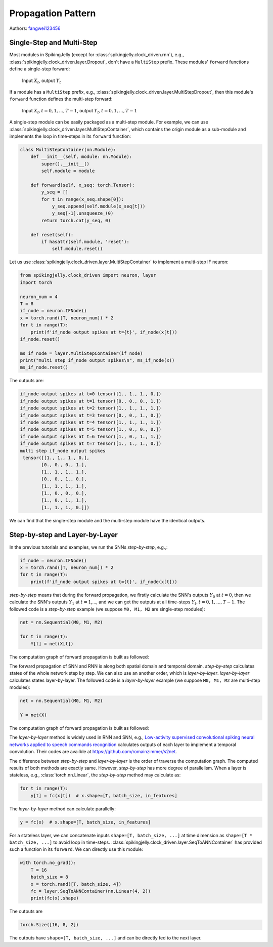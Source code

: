Propagation Pattern
=======================================
Authors: `fangwei123456 <https://github.com/fangwei123456>`_

Single-Step and Multi-Step
------------------
Most modules in SpikingJelly (except for :class:`spikingjelly.clock_driven.rnn`), e.g., :class:`spikingjelly.clock_driven.layer.Dropout`, don't have a ``MultiStep`` prefix. These modules' ``forward`` functions define a single-step forward:

    Input :math:`X_{t}`, output :math:`Y_{t}`

If a module has a ``MultiStep`` prefix, e.g., :class:`spikingjelly.clock_driven.layer.MultiStepDropout`, then this module's ``forward`` function defines the multi-step forward:

    Input :math:`X_{t}, t=0,1,...,T-1`, output :math:`Y_{t}, t=0,1,...,T-1`

A single-step module can be easily packaged as a multi-step module. For example, we can use :class:`spikingjelly.clock_driven.layer.MultiStepContainer`, which contains the origin module as a sub-module and implements the loop in time-steps in its ``forward`` function:

.. code-block:: python

    class MultiStepContainer(nn.Module):
        def __init__(self, module: nn.Module):
            super().__init__()
            self.module = module

        def forward(self, x_seq: torch.Tensor):
            y_seq = []
            for t in range(x_seq.shape[0]):
                y_seq.append(self.module(x_seq[t]))
                y_seq[-1].unsqueeze_(0)
            return torch.cat(y_seq, 0)

        def reset(self):
            if hasattr(self.module, 'reset'):
                self.module.reset()

Let us use :class:`spikingjelly.clock_driven.layer.MultiStepContainer` to implement a multi-step IF neuron:

.. code-block:: python

    from spikingjelly.clock_driven import neuron, layer
    import torch

    neuron_num = 4
    T = 8
    if_node = neuron.IFNode()
    x = torch.rand([T, neuron_num]) * 2
    for t in range(T):
        print(f'if_node output spikes at t={t}', if_node(x[t]))
    if_node.reset()

    ms_if_node = layer.MultiStepContainer(if_node)
    print("multi step if_node output spikes\n", ms_if_node(x))
    ms_if_node.reset()

The outputs are:

.. code-block:: bash

    if_node output spikes at t=0 tensor([1., 1., 1., 0.])
    if_node output spikes at t=1 tensor([0., 0., 0., 1.])
    if_node output spikes at t=2 tensor([1., 1., 1., 1.])
    if_node output spikes at t=3 tensor([0., 0., 1., 0.])
    if_node output spikes at t=4 tensor([1., 1., 1., 1.])
    if_node output spikes at t=5 tensor([1., 0., 0., 0.])
    if_node output spikes at t=6 tensor([1., 0., 1., 1.])
    if_node output spikes at t=7 tensor([1., 1., 1., 0.])
    multi step if_node output spikes
     tensor([[1., 1., 1., 0.],
            [0., 0., 0., 1.],
            [1., 1., 1., 1.],
            [0., 0., 1., 0.],
            [1., 1., 1., 1.],
            [1., 0., 0., 0.],
            [1., 0., 1., 1.],
            [1., 1., 1., 0.]])

We can find that the single-step module and the multi-step module have the identical outputs.

Step-by-step and Layer-by-Layer
-------------------

In the previous tutorials and examples, we run the SNNs `step-by-step`, e.g.,:

.. code-block:: python

    if_node = neuron.IFNode()
    x = torch.rand([T, neuron_num]) * 2
    for t in range(T):
        print(f'if_node output spikes at t={t}', if_node(x[t]))


`step-by-step` means that during the forward propagation, we firstly calculate the SNN's outputs :math:`Y_{0}` at :math:`t=0`, then we calculate the SNN's outputs :math:`Y_{1}` at :math:`t=1`,..., and we can get the outputs at all time-steps :math:`Y_{t}, t=0,1,...,T-1`. The followed code is a `step-by-step` example (we suppose ``M0, M1, M2`` are single-step modules):

.. code-block:: python

   net = nn.Sequential(M0, M1, M2)

   for t in range(T):
       Y[t] = net(X[t])

The computation graph of forward propagation is built as followed:

.. image:: ../_static/tutorials/clock_driven/10_propagation_pattern/step-by-step.png
    :width: 100%

The forward propagation of SNN and RNN is along both spatial domain and temporal domain. `step-by-step` calculates states of the whole network step by step. We can also use an another order, which is `layer-by-layer`. `layer-by-layer` calculates states layer-by-layer. The followed code is a `layer-by-layer` example (we suppose ``M0, M1, M2`` are multi-step modules):

.. code-block:: python

   net = nn.Sequential(M0, M1, M2)

   Y = net(X)

The computation graph of forward propagation is built as followed:

.. image:: ../_static/tutorials/clock_driven/10_propagation_pattern/layer-by-layer.png
    :width: 100%

The `layer-by-layer` method is widely used in RNN and SNN, e.g., `Low-activity supervised convolutional spiking neural networks applied to speech commands recognition <https://arxiv.org/abs/2011.06846>`_ calculates outputs of each layer to implement a temporal convolution. Their codes are availble at https://github.com/romainzimmer/s2net.

The difference between `step-by-step` and `layer-by-layer` is the order of traverse the computation graph. The computed results of both methods are exactly same. However, `step-by-step` has more degree of parallelism. When a layer is stateless, e.g., :class:`torch.nn.Linear`, the `step-by-step` method may calculate as:

.. code-block:: python

    for t in range(T):
        y[t] = fc(x[t])  # x.shape=[T, batch_size, in_features]

The `layer-by-layer` method can calculate parallelly:

.. code-block:: python

    y = fc(x)  # x.shape=[T, batch_size, in_features]

For a stateless layer, we can concatenate inputs ``shape=[T, batch_size, ...]`` at time dimension as ``shape=[T * batch_size, ...]`` to avoid loop in time-steps. :class:`spikingjelly.clock_driven.layer.SeqToANNContainer` has provided such a function in its ``forward``. We can directly use this module:

.. code-block:: python

    with torch.no_grad():
        T = 16
        batch_size = 8
        x = torch.rand([T, batch_size, 4])
        fc = layer.SeqToANNContainer(nn.Linear(4, 2))
        print(fc(x).shape)

The outputs are

.. code-block:: bash

    torch.Size([16, 8, 2])

The outputs have ``shape=[T, batch_size, ...]`` and can be directly fed to the next layer.